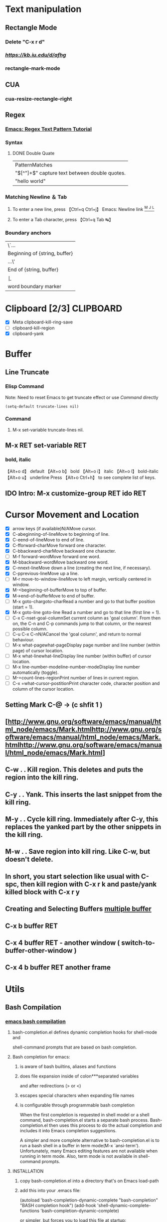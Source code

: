 #+TAGS: GTD(g) TIME(t) CLOCKIN(k) SUDO(s) CLIPBOARD(c)
#+SEQ_TODO: TODO TEST DONE
* Text manipulation
** Rectangle Mode
*** Delete "C-x r d"
*** [[rantangle mode ][https://kb.iu.edu/d/afhg]]
*** rectangle-mark-mode
** CUA
*** cua-resize-rectangle-right
** Regex
*** [[http://ergoemacs.org/emacs/emacs_regex.html][Emacs: Regex Text Pattern Tutorial ]]
*** Syntax
**** DONE Double Quate
     CLOSED: [2015-11-23 সোম 22:07]
| PatternMatches                                  |
| "\([^"]+\)" capture text between double quotes. |
| "hello world"                                   |

*** Matching Newline ＆ Tab
**** To enter a new line, press 【Ctrl+q Ctrl+j】 Emacs: Newline link [[http://ergoemacs.org/emacs/emacs_line_ending_char.html][^M ^J ^L]]
**** To enter a Tab character, press 【Ctrl+q Tab ↹】
***  Boundary anchors
| \`…                           |
| Beginning of {string, buffer} |
| …\'                           |
| End of {string, buffer}       |
| \b                            |
| word boundary marker          |

* Clipboard [2/3]                                                 :CLIPBOARD:
  - [X] Meta clipboard-kill-ring-save
  - [ ] clipboard-kill-region
  - [X] clipboard-yank
* Buffer
** Line Truncate
*** Elisp Command
Note: Need to reset Emacs to get truncate effect
or use [[Command]] directly
#+BEGIN_SRC elisp
(setq-default truncate-lines nil)
#+END_SRC
#+RESULTS:
*** Command
****  M-x set-variable truncate-lines nil.
** M-x RET set-variable RET
*** bold, italic
【Alt+o d】 default
【Alt+o b】 bold
【Alt+o i】 italic
【Alt+o l】 bold-italic
【Alt+o u】 underline
Press 【Alt+o Ctrl+h】 to see complete list of keys.

** IDO Intro: M-x customize-group RET ido RET
* Cursor Movement and Location
	- [X] arrow keys (if available)N/AMove cursor.
	- [X] C-abeginning-of-lineMove to beginning of line.
	- [X] C-eend-of-lineMove to end of line.
	- [X] C-fforward-charMove forward one character.
	- [X] C-bbackward-charMove backward one character.
	- [ ] M-f forward-wordMove forward one word.
	- [X] M-bbackward-wordMove backward one word.
	- [X] C-nnext-lineMove down a line (creating the next line, if necessary).
	- [X] C-pprevious-lineMove up a line.
	- [ ] M-r move-to-window-lineMove to left margin, vertically centered in window.
	- [X] M-<beginning-of-bufferMove to top of buffer.
	- [X] M->end-of-bufferMove to end of buffer.
	- [ ] M-x goto-chargoto-charRead a number and go to that buffer position (start = 1).
	- [X] M-x goto-line goto-line Read a number and go to that line (first line = 1).
	- [ ] C-x C-nset-goal-columnSet current column as 'goal column'.  From then on, the C-n and C-p commands jump to that column, or the nearest possible column.
	- [ ] C-u C-x C-nN/ACancel the 'goal column', and return to normal behaviour.
	- [ ] M-x what-pagewhat-pageDisplay page number and line number (within page) of cursor location.
	- [ ] M-x what-linewhat-lineDisplay line number (within buffer) of cursor location.
	- [ ] M-x line-number-modeline-number-modeDisplay line number automatically (toggle).
	- [ ] M-=count-lines-regionPrint number of lines in current region.
	- [ ] C-x =what-cursor-postitionPrint character code, character position and column of the cursor location.
** Setting Mark C-@ -> (c shfit 1 )
** [http://www.gnu.org/software/emacs/manual/html_node/emacs/Mark.htmlhttp://www.gnu.org/software/emacs/manual/html_node/emacs/Mark.htmlhttp://www.gnu.org/software/emacs/manual/html_node/emacs/Mark.html]
** C-w . . Kill region. This deletes and puts the region into the kill ring.
** C-y . . Yank. This inserts the last snippet from the kill ring.
** M-y . . Cycle kill ring. Immediately after C-y, this replaces the yanked part by the other snippets in the kill ring.
** M-w . . Save region into kill ring. Like C-w, but doesn't delete.
** In short, you start selection like usual with C-spc, then kill region with C-x r k and paste/yank killed block with C-x r y
** Creating and Selecting Buffers [[http://www.chemie.fu-berlin.de/chemnet/use/info/emacs/emacs_19.html][multiple buffer ]]
** C-x b buffer RET
** C-x 4 buffer RET - another window ( switch-to-buffer-other-window )
** C-x 4 b buffer RET another frame
* Utils
** Bash Compilation
*** [[https://github.com/szermatt/emacs-bash-completion][emacs bash compilation]]
**** bash-completion.el defines dynamic completion hooks for shell-mode and
    shell-command prompts that are based on bash completion.

**** Bash completion for emacs:
***** is aware of bash builtins, aliases and functions
***** does file expansion inside of colon***separated variables
    and after redirections (> or <)
***** escapes special characters when expanding file names
***** is configurable through programmable bash completion

When the first completion is requested in shell model or a shell
command, bash-completion.el starts a separate bash
process.  Bash-completion.el then uses this process to do the actual
completion and includes it into Emacs completion suggestions.

A simpler and more complete alternative to bash-completion.el is to
run a bash shell in a buffer in term mode(M-x `ansi-term').
Unfortunately, many Emacs editing features are not available when
running in term mode.  Also, term mode is not available in
shell-command prompts.

**** INSTALLATION

***** copy bash-completion.el into a directory that's on Emacs load-path
***** add this into your .emacs file:

          (autoload 'bash-completion-dynamic-complete
            "bash-completion"
            "BASH completion hook")
          (add-hook 'shell-dynamic-complete-functions
            'bash-completion-dynamic-complete)

    or simpler, but forces you to load this file at startup:

          (require 'bash-completion)
          (bash-completion-setup)

***** reload your .emacs (M-x `eval-buffer') or restart

Once this is done, use <TAB> as usual to do dynamic completion from
shell mode or a shell command minibuffer, such as the one started
for M-x `compile'. Note that the first completion is slow, as emacs
launches a new bash process.

You'll get better results if you turn on programmable bash completion.
On Ubuntu, this means running:

    sudo apt-get install bash-completion

and then adding this to your .bashrc:

    . /etc/bash_completion

Right after enabling programmable bash completion, and whenever you
make changes to you .bashrc, call `bash-completion-reset' to make
sure bash completion takes your new settings into account.

Loading /etc/bash_completion often takes time, and is not necessary
in shell mode, since completion is done by a separate process, not
the process shell-mode process.

To turn off bash completion when running from emacs but keep it on
for processes started by bash-completion.el, add this to your .bashrc:

    if [[ ( -z "$INSIDE_EMACS" || "$EMACS_BASH_COMPLETE" = "t" ) &&\
         -f /etc/bash_completion ]]; then
      . /etc/bash_completion
    fi

Emacs sets the environment variable INSIDE_EMACS to the processes
started from it. Processes started by bash-completion.el have
the environment variable EMACS_BASH_COMPLETE set to t.

**** CAVEATS

Using a separate process for doing the completion has several
important disadvantages:

- bash completion is slower than standard emacs completion
- the first completion can take a long time, since a new bash process
  needs to be started and initialized
- the separate process is not aware of any changes made to bash
  in the current buffer.
  In a standard terminal, you could do:

        $ alias myalias=ls
        $ myal<TAB>

  and bash would propose the new alias.
  Bash-completion.el cannot do that, as it is not aware of anything
  configured in the current shell. To make bash-completion.el aware
  of a new alias, you need to add it to .bashrc and restart the
  completion process using `bash-completion-reset'.

**** COMPATIBILITY

bash-completion.el is known to work on Emacs 22 through 24.4 under
Linux and OSX. It does not works on XEmacs.

*** .emacs.d/emacs-bash-completion
** [[http://unix.stackexchange.com/questions/104325/what-is-the-difference-between-shell-eshell-and-term-in-emacs][What is the difference between shell, eshell, and term in Emacs]]
* Lisp
** find file
#+BEGIN_SRC elisp
(defun gtd ()
  (interactive)
  (find-file "~/org/gtd.org")
  )
#+END_SRC

#+RESULTS:
: gtd

** For troubled network auto save frequently
#+BEGIN_SRC elisp
(setq auto-save-interval 1
          auto-save-timeout 1)
#+END_SRC

#+RESULTS:
: 1




*** Automatically save your changes after an customizable interval
I really like this idea, because it’s dumb to make me hit C-x C-s all the time because of technical details of the computer’s architecture, and almost everything I edit is under version control anyway. I like using auto-save-hook, and that seems to work well, but I want to save all the buffers, because if I switch away from a buffer before it autosaves, I want it to get saved when things next get saved after that. So I combined parts of the two above solutions (this is the first elisp code I’ve written, could have glaring problems)
#+BEGIN_SRC elisp
  (defun full-auto-save ()
    (interactive)
    (save-excursion
    (dolist (buf (buffer-list))
      (set-buffer buf)
      (if (and (buffer-file-name) (buffer-modified-p))
          (basic-save-buffer)))))
(add-hook 'auto-save-hook 'full-auto-save)
#+END_SRC
** Color Theme
- Colur Themes
#+NAME: starter-kit-set-color-theme
#+BEGIN_SRC emacs-lisp
(require 'color-theme)
(setq color-theme-is-global t)
;; (color-theme-initialize)


(load "color-theme-zenburn")
(load "color-theme-tangotango")
;;(load "color-theme-ujelly")


(setq ash-color-themes (list
  'color-theme-tangotango
  'color-theme-zenburn
))

(defun ash-theme-set-default () ; Set the first row
      (interactive)
      (setq theme-current ash-color-themes)
      (funcall (car theme-current)))

(defun ash-describe-theme () ; Show the current theme
  (interactive)
  (message "%s" (car theme-current)))

   ; Set the next theme (fixed by Chris Webber - tanks)
(defun ash-theme-cycle ()
  (interactive)
  (setq theme-current (cdr theme-current))
  (if (null theme-current)
      (setq theme-current ash-color-themes))
  (funcall (car theme-current))
  (message "%S" (car theme-current)))

(setq theme-current ash-color-themes)
(setq color-theme-is-global nil) ; Initialization
(ash-theme-set-default)
(global-set-key [f4] 'ash-theme-cycle)
#+END_SRC

** Keyboard Macro
*** f3 start
*** f4 end
*** c-x e - execute
*** c-x c-k SPC - debug
*** c-x c-k n - name exp name: abc_mac
*** in .emacs.d - insert-kbd-macro abc_mac
*** repeat infinate c-u 0 c-x e
*** recent commands c-x c-k l
*** Find Macro Libarary
M-x find-library RET kmacro
M-x find-library RET edmacro
* Find Libarary
M-x find-library RET kmacro
M-x find-library RET edmacro
